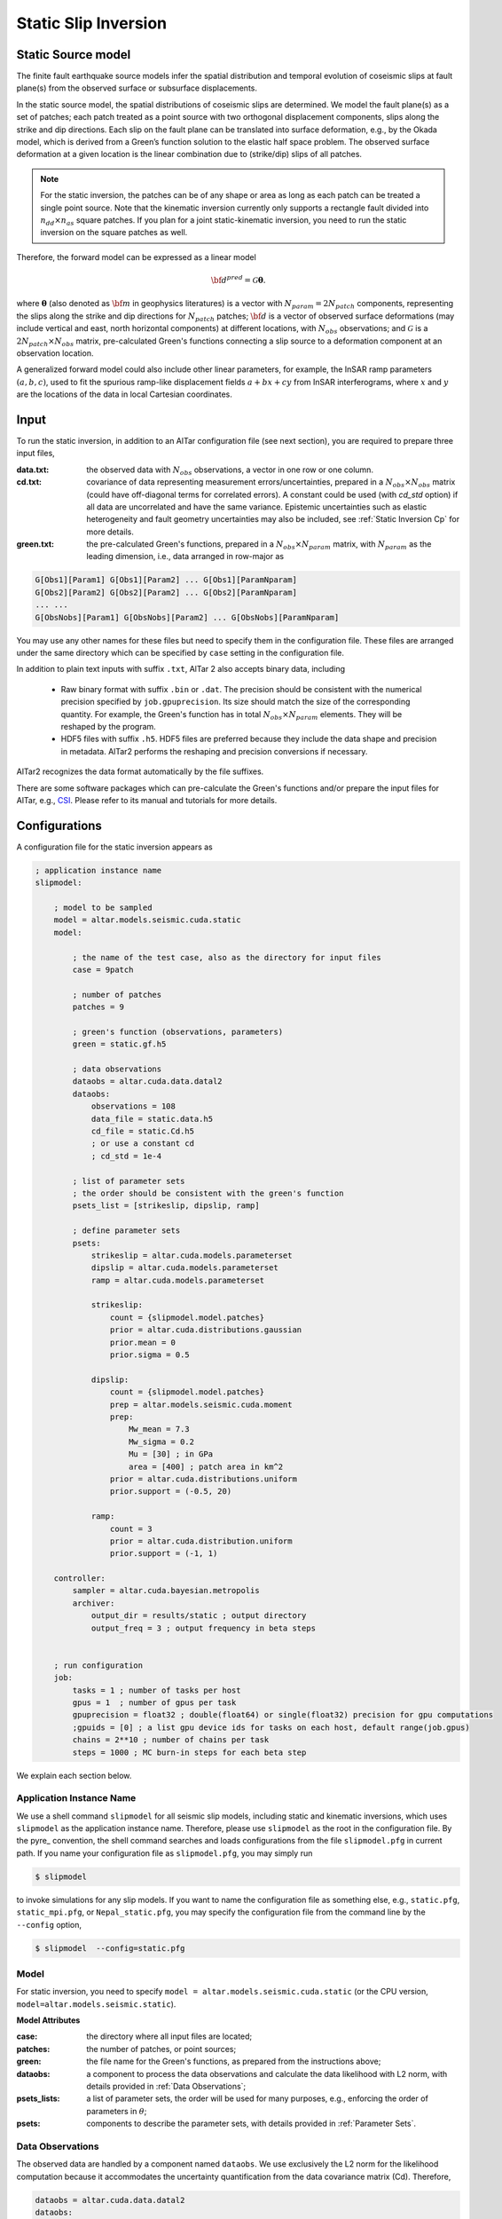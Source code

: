 
.. _Static Inversion:

Static Slip Inversion
======================

Static Source model
-------------------

The finite fault earthquake source models infer the spatial distribution and temporal evolution of coseismic slips at fault plane(s) from the observed surface or subsurface displacements.

In the static source model, the spatial distributions of coseismic slips are determined. We model the fault plane(s) as a set of patches; each patch treated as a point source with two orthogonal displacement components, slips along the strike and dip directions. Each slip on the fault plane can be translated into surface deformation, e.g., by the Okada model, which is derived from a Green’s function solution to the elastic half space problem. The observed surface deformation at a given location is the linear combination due to (strike/dip) slips of all patches.

.. note::

   For the static inversion, the patches can be of any shape or area as long as each patch can be treated a single point source. Note that the kinematic inversion currently only supports a rectangle fault divided into :math:`n_{dd} \times n_{as}` square patches. If you plan for a joint static-kinematic inversion, you need to run the static inversion on the square patches as well.

Therefore, the forward model can be expressed as a linear model

.. math::

   {\bf d}^{pred} = \mathcal{G}  {\boldsymbol \theta}.

where :math:`{\boldsymbol \theta}` (also denoted as :math:`{\bf m}` in geophysics literatures) is a vector with :math:`N_{param}=2N_{patch}` components, representing the slips along the strike and dip directions for :math:`N_{patch}` patches; :math:`{\bf d}` is a vector of observed surface deformations (may include vertical and east, north horizontal components) at different locations, with :math:`N_{obs}` observations; and  :math:`\mathcal{G}` is a :math:`2N_{patch} \times N_{obs}` matrix, pre-calculated Green's functions connecting a slip source to a deformation component at an observation location.

A generalized forward model could also include other linear parameters, for example, the InSAR ramp parameters :math:`(a, b, c)`, used to fit the spurious ramp-like displacement fields :math:`a+bx+cy` from InSAR interferograms, where :math:`x` and :math:`y` are the locations of the data in local Cartesian coordinates.


Input
-----

To run the static inversion, in addition to an AlTar configuration file (see next section), you are required to prepare three input files,

:data.txt: the observed data with :math:`N_{obs}` observations, a vector in one row or one column.
:cd.txt: covariance of data representing measurement errors/uncertainties, prepared in a :math:`N_{obs} \times N_{obs}` matrix (could have off-diagonal terms for correlated errors).  A constant could be used (with *cd_std* option) if all data are uncorrelated and have the same variance. Epistemic uncertainties such as elastic heterogeneity and fault geometry uncertainties may also be included, see :ref:`Static Inversion Cp` for more details.
:green.txt: the pre-calculated Green's functions, prepared in a :math:`N_{obs} \times N_{param}` matrix, with :math:`N_{param}` as the leading dimension, i.e., data arranged in row-major as

.. code-block:: none

    G[Obs1][Param1] G[Obs1][Param2] ... G[Obs1][ParamNparam]
    G[Obs2][Param2] G[Obs2][Param2] ... G[Obs2][ParamNparam]
    ... ...
    G[ObsNobs][Param1] G[ObsNobs][Param2] ... G[ObsNobs][ParamNparam]

You may use any other names for these files but need to specify them in the configuration file. These files are arranged under the same directory which can be specified by ``case`` setting in the configuration file.

In addition to plain text inputs with suffix ``.txt``, AlTar 2 also accepts binary data, including

    - Raw binary format with suffix ``.bin`` or ``.dat``. The precision should be consistent with the numerical precision specified by ``job.gpuprecision``. Its size should match the size of the corresponding quantity. For example, the Green's function has in total :math:`N_{obs} \times N_{param}` elements. They will be reshaped by the program.

    - HDF5 files with suffix ``.h5``. HDF5 files are preferred because they include the data shape and precision in metadata. AlTar2 performs the reshaping and precision conversions if necessary.

AlTar2 recognizes the data format automatically by the file suffixes.

There are some software packages which can pre-calculate the Green's functions and/or prepare the input files for AlTar, e.g., `CSI <http://www.geologie.ens.fr/~jolivet/csi/>`__. Please refer to its manual and tutorials for more details.

Configurations
--------------

A configuration file for the static inversion appears as

.. code-block :: none

    ; application instance name
    slipmodel:

        ; model to be sampled
        model = altar.models.seismic.cuda.static
        model:

            ; the name of the test case, also as the directory for input files
            case = 9patch

            ; number of patches
            patches = 9

            ; green's function (observations, parameters)
            green = static.gf.h5

            ; data observations
            dataobs = altar.cuda.data.datal2
            dataobs:
                observations = 108
                data_file = static.data.h5
                cd_file = static.Cd.h5
                ; or use a constant cd
                ; cd_std = 1e-4

            ; list of parameter sets
            ; the order should be consistent with the green's function
            psets_list = [strikeslip, dipslip, ramp]

            ; define parameter sets
            psets:
                strikeslip = altar.cuda.models.parameterset
                dipslip = altar.cuda.models.parameterset
                ramp = altar.cuda.models.parameterset

                strikeslip:
                    count = {slipmodel.model.patches}
                    prior = altar.cuda.distributions.gaussian
                    prior.mean = 0
                    prior.sigma = 0.5

                dipslip:
                    count = {slipmodel.model.patches}
                    prep = altar.models.seismic.cuda.moment
                    prep:
                        Mw_mean = 7.3
                        Mw_sigma = 0.2
                        Mu = [30] ; in GPa
                        area = [400] ; patch area in km^2
                    prior = altar.cuda.distributions.uniform
                    prior.support = (-0.5, 20)

                ramp:
                    count = 3
                    prior = altar.cuda.distribution.uniform
                    prior.support = (-1, 1)

        controller:
            sampler = altar.cuda.bayesian.metropolis
            archiver:
                output_dir = results/static ; output directory
                output_freq = 3 ; output frequency in beta steps


        ; run configuration
        job:
            tasks = 1 ; number of tasks per host
            gpus = 1  ; number of gpus per task
            gpuprecision = float32 ; double(float64) or single(float32) precision for gpu computations
            ;gpuids = [0] ; a list gpu device ids for tasks on each host, default range(job.gpus)
            chains = 2**10 ; number of chains per task
            steps = 1000 ; MC burn-in steps for each beta step

We explain each section below.

Application Instance Name
~~~~~~~~~~~~~~~~~~~~~~~~~~

We use a shell command ``slipmodel`` for all seismic slip models, including static and kinematic inversions, which uses ``slipmodel`` as the application instance name. Therefore, please use ``slipmodel`` as the root in the configuration file. By the pyre_ convention, the shell command searches and loads configurations from the file ``slipmodel.pfg`` in current path. If you name your configuration file as ``slipmodel.pfg``,  you may simply run

.. code-block:: bash

    $ slipmodel

to invoke simulations for any slip models.  If you want to name the configuration file as something else, e.g., ``static.pfg``, ``static_mpi.pfg``, or ``Nepal_static.pfg``, you may specify the configuration file from the command line by the ``--config`` option,

.. code-block:: bash

    $ slipmodel  --config=static.pfg

Model
~~~~~

For static inversion, you need to specify ``model = altar.models.seismic.cuda.static`` (or the CPU version, ``model=altar.models.seismic.static``).

**Model Attributes**

:case: the directory where all input files are located;
:patches: the number of patches, or point sources;
:green: the file name for the Green's functions, as prepared from the instructions above;
:dataobs: a component to process the data observations and calculate the data likelihood with L2 norm, with details provided in :ref:`Data Observations`;
:psets_lists: a list of parameter sets, the order will be used for many purposes, e.g., enforcing the order of parameters in :math:`\theta`;
:psets: components to describe the parameter sets, with details provided in :ref:`Parameter Sets`.

.. _Data Observations:

Data Observations
~~~~~~~~~~~~~~~~~~

The observed data are handled by a component named ``dataobs``. We use exclusively the L2 norm for the likelihood computation because it accommodates the uncertainty quantification from the data covariance matrix (Cd). Therefore,

.. code-block:: none

    dataobs = altar.cuda.data.datal2
    dataobs:
        observations = 108
        data_file = static.data.h5
        cd_file = static.Cd.h5
        ; cd_std = 1e-2

For the data observations with the data covariance matrix ``datal2``, the following attributes are required

:observations: the number of data observations
:data_file: the name of the file containing the data observations, a vector with ``observations`` elements
:cd_file: the name of the file containing the data covariance,  a matrix with ``observations x observations`` elements
:cd_std: if the data covariance has only constant diagonal elements, you may use this option instead of ``cd_file``.


.. _Parameter Sets:

Parameter Sets
~~~~~~~~~~~~~~~

A parameter set is a group of parameters which share the same prior distributions and are arranged continuously in :math:`{\boldsymbol \theta}`. In static model, we use the following parameter sets ``strikeslip``, ``dipslip``, and optionally, ``ramp`` (you may use any other names for the parameter sets as long as they are intuitive).

The order of the parameter sets in :math:`{\boldsymbol \theta}` is enforced by the attribute ``psets_list``,

.. code-block:: none

    psets_list = [strikeslip, dipslip, ramp]

If the number of patches is 9 and there are 3 InSAR ramp parameters for one set of interferograms. The 21 parameters in
:math:`{\boldsymbol \theta}` are (0-8), strike slips of 9 patches; (9-17), dip slipd of 9 patches; and (18-20), ramp parameters. The order of the parameter sets can be varied, but has to be consistent with that in the Green's function matrix.

For each parameter set, you need to define it as a parameterset, e.g., ``strikeslip = altar.cuda.models.parameterset`` or (``strikeslip = contiguous`` for CPU models). Its attributes include

:count: the number of parameters in this set. ``{slipmodel.model.patches}`` is another way to assign values with pre-defined parameters;
:prior: the prior distribution to initialize random samples in the beginning, and compute prior probabilities during the sampling process. See :ref:`Prior Distributions` for choices of priors.
* ``prep`` (optional), a distribution to initialize samples only. If it is defined, ``prep`` distribution is used to initialize samples while ``prior`` distribution is used for computing prior probabilities. If ``prep`` is not defined, ``prior`` distribution is used for both.

**Example**

For dip-slip faults, you may use a ``uniform`` prior to limit the range of dip slips while using a :ref:`Moment Distribution` to initialize samples so that the moment magnitude is consistent with an estimate scale :math:`M_w`.

.. code-block:: none

        dipslip = altar.cuda.models.parameterset
        dipslip:
            count = {slipmodel.model.patches}
            prep = altar.models.seismic.cuda.moment
            prep:
                Mw_mean = 7.3 ; mean moment magnitude scale
                Mw_sigma = 0.2 ; sd for moment magnitude scale
                Mu = [30] ; in GPa
                area = [400] ; patch area in km^2
            prior = altar.cuda.distributions.uniform
            prior:
                support = (-0.5, 20)

Meanwhile, a Gaussian distribution centered at 0 may be used for strike slips

.. code-block:: none

        strikeslip = altar.cuda.models.parameterset
        strikeslip:
            count = {cudastatic.model.patches}
            prior = altar.cuda.distributions.gaussian
            prior:
                mean = 0
                sigma = 0.5

Since the same distribution is also used to initialize samples, no ``prep`` setting is needed.

For InSAR ramps, either a uniform or a Gaussian prior can be used

.. code-block:: none

        ramp = altar.cuda.models.parameterset
        ramp:
            count = 3
            prior = altar.cuda.distributions.uniform
            prior.support = (-0.5, 0.5)

If you prefer to use different priors for different patches, for example, to limit the range of slips far away from the hypocenter, you can further divide the strikeslip/dipslip into several parameter sets, such as

.. code-block:: none

    psets_list = [strikeslip_p1-3, strikeslip_p4-6, strikeslip_p7-9, ...]

and define each parameter set by specifying its count and range.

Controller
~~~~~~~~~~

Please refer to :ref:`Controller` for Bayesian framework configurations. You may use this section to choose and customize the ``sampler`` - to process MCMC (e.g, ``altar.cuda.bayesian.metropolis`` or ``altar.cuda.bayesian.adaptivemetropolis``), ``archiver`` - to record the results (default is ``H5Recorder``), and ``scheduler`` - to control the annealing schedule (default is ``COV`` scheduler).

Job
~~~

Please refer to :ref:`Job Management` on details how to deploy AlTar simulation to different platforms, e.g., single GPU,  multiple GPUs on one computer (with mpi), or multiple GPUs distributed in different nodes of a cluster (with mpi and PBS/Slurm scheduler).

Output
------

By default, the static inversion simulation results are stored in HDF5 files, see :ref:`H5Recorder` for more details.

.. _Moment Distribution:

Moment Distribution
-------------------

For strike (dip) faults, we may want the generated seismic moment from all strike (dip) slips to be consistent with the estimated moment magnitude scale :math:`M_w`,

.. math::

    M_w = (\log M_0 -9.1)/1.5

:math:`M_0` is the scalar seismic moment, defined by

.. math::

    M_0 = \mu \sum_{p=1}^{N_{patch}}  A_p D_p

where :math:`\mu` is the shear modulus of the rocks involved in the earthquake (in pascals), :math:`A_p` and :math:`D_p` are the area (in square meters) and the slip (in meters) of a patch.

A ``Moment`` distribution is designed to generate random slips for this purpose : it generates a random :math:`M_w` from a Gaussian distribution :math:`M_w \sim N(Mw_{mean}, Mw_{\sigma})`, then distributes the corresponding :math:`M_0/\mu` to different patches with a Dirichlet distribution (i.e., the sum is a constant), and divides the values by the patch area to obtain slips.

**Example**

The Moment distribution is used as a ``prep`` distribution to initialize samples in a parameter set,

.. code-block:: none

        prep = altar.models.seismic.cuda.moment
        prep:
            Mw_mean = 7.3 ; mean moment magnitude scale
            Mw_sigma = 0.2 ; sd for moment magnitude scale
            Mu = [30] ; in GPa
            area = [400] ; patch area in km^2

**Attributes**

:Mw_mean: the mean value of the moment magnitude scale.
:Mw_sigma: the standard deviation of the moment magnitude scale.
:Mu: the shear modulus of the rocks (in GPa), a list with :math:`N_{patch}` elements. If only one element, the same value will be used for all patches.
:area: the patch area (in square kilometers), also a list with :math:`N_{patch}` elements. If the areas for all patches are the same, you may input only one value ``area = [400]``. If the areas are different, you may input the list as ``area = [400, 300, 200, 300, ...]``, or use a file option below.
:area_patch_file:  a text file as input for patch areas, a vector with :math:`N_{patch}` elements, e.g., ``area_patch_file = area.txt``.
:slip_sign: ``positive`` (default) or ``negative``. By default, the moment distribution generates all positive slips, i.e., the displacement is along the positive axis along the dip or strike direction. If the slips are along the opposite direction, use ``negative`` to generate negative slips.

Note also since ``Mu`` and ``area`` appear as products for each patch, you may also use, e.g., ``Mu=[1]`` and input their products to ``area`` or ``area_patch_file``.


.. _Static Forward Model:

Forward Model Application
-------------------------

When analyzing the results, you may need to run the forward model once for the obtained mean, medium, or MAP model, or a synthetic model, to produce data predictions and compare with data observations. For the static model, it is straightforward: obtain the mean model (vector), read the Green's function (matrix), and perform a matrix-vector multiplication with numpy.

AlTar2 also provides an option to run the forward modeling only instead of the full-scale simulation, with a slightly modified configuration file. Please follow the steps below.

The first step is to prepare a model file, e.g., ``static_mean_model.txt``, including a set of parameters (a vector of :math:`N_{param}` elements), and copy the file to the input directory - the ``case`` directory. To obtain the mean model from the simulations, see :ref:`Static Model Utilities` below.

The second step is to modify the configuration file, e.g, ``static.pfg``, by adding the following settings under ``model`` configuration, (for convenience, we rename it to ``static_forward.pfg``.)

.. code-block:: none

    slipmodel:

        ; model to be sampled
        model = altar.models.seismic.cuda.static
        model:

            ; forward only (True), simulation(set to False)
            forwardonly = True
            ; forward theta input
            theta_input = static_mean_model.txt
            ; forward output file
            forward_output = static_forward_prediction.h5

            ; the name of the test case, also as directory for input files
            case = 9patch

            ... ...
            ; the rest is the same


:forwardonly:  ``True`` for forward modeling only, ``False`` (default) for regular simulations.
:theta_input: the input model file.
:forward_output: the output file including the predicted data in HDF5 format.

You may also need to change the ``job`` configuration since the forward modeling option uses only one GPU (and one thread),

.. code-block:: none

    job:
        tasks = 1 ; number of tasks per host
        gpus = 1  ; number of gpus per task
        gpuprecision = float32 ; double(float64) or single(float32) precision for gpu computations
        ;gpuids = [0] ; a list gpu device ids for tasks on each host, default range(job.gpus)
        ... ...

The third step is to run a different command

.. code-block:: bash

    $ slipmodel.plexus forward --config=static_forward.pfg

Check the generated ``static_forward_prediction.h5`` file for the predicted data from the input model.

Please check the :altar_src:`examples <models/seismic/examples>` directory from the source code for a complete sample.

Actually, you can run the regular simulation with the same configuration file ``static_forward.pfg`` by simply changing ``forwardonly`` to ``False`` (and ``job`` section if needed), by

.. code-block:: bash

    $ slipmodel --config=static_forward.pfg
    # or
    $ slipmodel.plexus sample --config=static_forward.pfg

``slipmodel.plexus`` is a pyre plexus application which supports extra options (panels) compared to the ``slipmodel`` application,

.. code-block:: bash

    $ slipmodel.plexus  #  call about to show application info
    $ slipmodel.plexus about # show application info
    $ slipmodel.plexus sample --config=...  # full simulation, equivalent to slipmodel command
    $ slipmodel.plexus forward --config=... # forward modeling only


.. _Static Model Utilities:

Utilities
---------

We also provide some utilities (in Python) which may be useful to analyze the data or data conversions. Some of scripts may require user modification. Before we can finalize them into standard features, these utilities are currently located at :altar_src:`seismic/examples/utils <models/seismic/examples/utils>` directory of the source code.


.. _HDF5 Converter:

HDF5 Converter tool
~~~~~~~~~~~~~~~~~~~

We recommend HDF5 as the input format. A conversion tool ``H5Converter`` is provided if you need to convert any ``.txt`` or ``.bin`` files (e.g., from AlTar 1.1) to ``.h5``.

:Examples:

Convert a text file to hdf5

.. code-block:: bash

    H5Converter --inputs=static.gf.txt

Convert a binary file to hdf5, additional information such as the precision (default=float32) and the shape (default = 1d vector and will be reshaped to 2d in program if needed) of the output can be added by

.. code-block:: bash

    H5Converter --inputs=kinematicG.gf.bin --precision='float32' --shape=[100,11000]

Merge several files into one hdf5, e.g., to prepare the sensitivity kernels for Cp,

.. code-block:: bash

    H5Converter --inputs=[static.kernel.pertL1.txt,static.kernel.pertL2.txt] --output=static.kernel.h5

For help on all available options

.. code-block:: bash

    H5Converter --help


Plot histograms of Bayesian probabilities
~~~~~~~~~~~~~~~~~~~~~~~~~~~~~~~~~~~~~~~~~

You may want to check the distributions of the (log) prior/likelihood/posterior probabilities, which usually a good indication for the simulation performance. The utility is named ``plotBayesian``.

Taking the source code example as an example,

.. code-block:: bash

    # go to the result directory
    cd results/static
    # run plotBayesian for the final step output,
    # which shows the histograms of (log) prior/likelihood/posterior
    ../../utils/plotBayesian
    # to show output from a different beta step
    ../../utils/plotBayesian --step=step_000.h5
    # to change the number of bins for the histogram
    ../../utils/plotBayesian --bin=20

The ``plotBayesian`` utility generates a ``Bayesian_histograms.pdf`` file for the plot.  You may change the script to show the plot on GUI directly or save it to a different format.


Compute the mean model
~~~~~~~~~~~~~~~~~~~~~~

``meanModelStatic.py`` under the ``utils`` directory can be used to compute the mean model of the samples in a given beta step. It also serves as a tool to convert AlTar2 H5 output to AlTar-1.1 H5 output.

.. code-block:: bash

    # go the result directory
    cd results/static
    # run the utility
    python3 ../../utils/meanModelStatic.py

which prints out the mean values and variances of all parameters, as well as saving them to text files. It also converts ``step_final.h5`` to AlTar-1.1 H5 format, ``step_final_v1.h5``.

For a different beta step output, you need to change ``input`` and ``output`` in the script.

The script can also be used for other models, not limited to ``static``: you will just need to change ``psets_list`` to the same as your simulation script.

Compare the data predications and observations
~~~~~~~~~~~~~~~~~~~~~~~~~~~~~~~~~~~~~~~~~~~~~~

``checkDataPrediction.py`` reads the data predictions from the forward modeling application and compares them with the input data observations. You may need to change the input files in the script.


Convert AlTar2 output to AlTar-1.1 output
~~~~~~~~~~~~~~~~~~~~~~~~~~~~~~~~~~~~~~~~~

AlTar2's H5 output differs from AlTar-1.1 H5 output in rearranging the samples in their parameter sets. You may use the ``meanModelStatic.py`` utility above to convert them.








